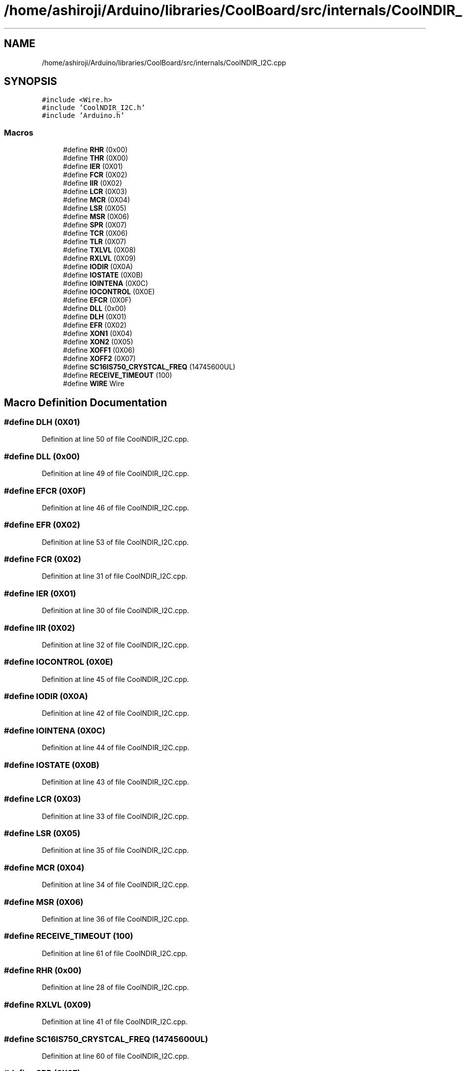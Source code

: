 .TH "/home/ashiroji/Arduino/libraries/CoolBoard/src/internals/CoolNDIR_I2C.cpp" 3 "Thu Aug 17 2017" "CoolBoardAPI" \" -*- nroff -*-
.ad l
.nh
.SH NAME
/home/ashiroji/Arduino/libraries/CoolBoard/src/internals/CoolNDIR_I2C.cpp
.SH SYNOPSIS
.br
.PP
\fC#include <Wire\&.h>\fP
.br
\fC#include 'CoolNDIR_I2C\&.h'\fP
.br
\fC#include 'Arduino\&.h'\fP
.br

.SS "Macros"

.in +1c
.ti -1c
.RI "#define \fBRHR\fP   (0x00)"
.br
.ti -1c
.RI "#define \fBTHR\fP   (0X00)"
.br
.ti -1c
.RI "#define \fBIER\fP   (0X01)"
.br
.ti -1c
.RI "#define \fBFCR\fP   (0X02)"
.br
.ti -1c
.RI "#define \fBIIR\fP   (0X02)"
.br
.ti -1c
.RI "#define \fBLCR\fP   (0X03)"
.br
.ti -1c
.RI "#define \fBMCR\fP   (0X04)"
.br
.ti -1c
.RI "#define \fBLSR\fP   (0X05)"
.br
.ti -1c
.RI "#define \fBMSR\fP   (0X06)"
.br
.ti -1c
.RI "#define \fBSPR\fP   (0X07)"
.br
.ti -1c
.RI "#define \fBTCR\fP   (0X06)"
.br
.ti -1c
.RI "#define \fBTLR\fP   (0X07)"
.br
.ti -1c
.RI "#define \fBTXLVL\fP   (0X08)"
.br
.ti -1c
.RI "#define \fBRXLVL\fP   (0X09)"
.br
.ti -1c
.RI "#define \fBIODIR\fP   (0X0A)"
.br
.ti -1c
.RI "#define \fBIOSTATE\fP   (0X0B)"
.br
.ti -1c
.RI "#define \fBIOINTENA\fP   (0X0C)"
.br
.ti -1c
.RI "#define \fBIOCONTROL\fP   (0X0E)"
.br
.ti -1c
.RI "#define \fBEFCR\fP   (0X0F)"
.br
.ti -1c
.RI "#define \fBDLL\fP   (0x00)"
.br
.ti -1c
.RI "#define \fBDLH\fP   (0X01)"
.br
.ti -1c
.RI "#define \fBEFR\fP   (0X02)"
.br
.ti -1c
.RI "#define \fBXON1\fP   (0X04)"
.br
.ti -1c
.RI "#define \fBXON2\fP   (0X05)"
.br
.ti -1c
.RI "#define \fBXOFF1\fP   (0X06)"
.br
.ti -1c
.RI "#define \fBXOFF2\fP   (0X07)"
.br
.ti -1c
.RI "#define \fBSC16IS750_CRYSTCAL_FREQ\fP   (14745600UL)"
.br
.ti -1c
.RI "#define \fBRECEIVE_TIMEOUT\fP   (100)"
.br
.ti -1c
.RI "#define \fBWIRE\fP   Wire"
.br
.in -1c
.SH "Macro Definition Documentation"
.PP 
.SS "#define DLH   (0X01)"

.PP
Definition at line 50 of file CoolNDIR_I2C\&.cpp\&.
.SS "#define DLL   (0x00)"

.PP
Definition at line 49 of file CoolNDIR_I2C\&.cpp\&.
.SS "#define EFCR   (0X0F)"

.PP
Definition at line 46 of file CoolNDIR_I2C\&.cpp\&.
.SS "#define EFR   (0X02)"

.PP
Definition at line 53 of file CoolNDIR_I2C\&.cpp\&.
.SS "#define FCR   (0X02)"

.PP
Definition at line 31 of file CoolNDIR_I2C\&.cpp\&.
.SS "#define IER   (0X01)"

.PP
Definition at line 30 of file CoolNDIR_I2C\&.cpp\&.
.SS "#define IIR   (0X02)"

.PP
Definition at line 32 of file CoolNDIR_I2C\&.cpp\&.
.SS "#define IOCONTROL   (0X0E)"

.PP
Definition at line 45 of file CoolNDIR_I2C\&.cpp\&.
.SS "#define IODIR   (0X0A)"

.PP
Definition at line 42 of file CoolNDIR_I2C\&.cpp\&.
.SS "#define IOINTENA   (0X0C)"

.PP
Definition at line 44 of file CoolNDIR_I2C\&.cpp\&.
.SS "#define IOSTATE   (0X0B)"

.PP
Definition at line 43 of file CoolNDIR_I2C\&.cpp\&.
.SS "#define LCR   (0X03)"

.PP
Definition at line 33 of file CoolNDIR_I2C\&.cpp\&.
.SS "#define LSR   (0X05)"

.PP
Definition at line 35 of file CoolNDIR_I2C\&.cpp\&.
.SS "#define MCR   (0X04)"

.PP
Definition at line 34 of file CoolNDIR_I2C\&.cpp\&.
.SS "#define MSR   (0X06)"

.PP
Definition at line 36 of file CoolNDIR_I2C\&.cpp\&.
.SS "#define RECEIVE_TIMEOUT   (100)"

.PP
Definition at line 61 of file CoolNDIR_I2C\&.cpp\&.
.SS "#define RHR   (0x00)"

.PP
Definition at line 28 of file CoolNDIR_I2C\&.cpp\&.
.SS "#define RXLVL   (0X09)"

.PP
Definition at line 41 of file CoolNDIR_I2C\&.cpp\&.
.SS "#define SC16IS750_CRYSTCAL_FREQ   (14745600UL)"

.PP
Definition at line 60 of file CoolNDIR_I2C\&.cpp\&.
.SS "#define SPR   (0X07)"

.PP
Definition at line 37 of file CoolNDIR_I2C\&.cpp\&.
.SS "#define TCR   (0X06)"

.PP
Definition at line 38 of file CoolNDIR_I2C\&.cpp\&.
.SS "#define THR   (0X00)"

.PP
Definition at line 29 of file CoolNDIR_I2C\&.cpp\&.
.SS "#define TLR   (0X07)"

.PP
Definition at line 39 of file CoolNDIR_I2C\&.cpp\&.
.SS "#define TXLVL   (0X08)"

.PP
Definition at line 40 of file CoolNDIR_I2C\&.cpp\&.
.SS "#define WIRE   Wire"

.PP
Definition at line 70 of file CoolNDIR_I2C\&.cpp\&.
.SS "#define XOFF1   (0X06)"

.PP
Definition at line 56 of file CoolNDIR_I2C\&.cpp\&.
.SS "#define XOFF2   (0X07)"

.PP
Definition at line 57 of file CoolNDIR_I2C\&.cpp\&.
.SS "#define XON1   (0X04)"

.PP
Definition at line 54 of file CoolNDIR_I2C\&.cpp\&.
.SS "#define XON2   (0X05)"

.PP
Definition at line 55 of file CoolNDIR_I2C\&.cpp\&.
.SH "Author"
.PP 
Generated automatically by Doxygen for CoolBoardAPI from the source code\&.
